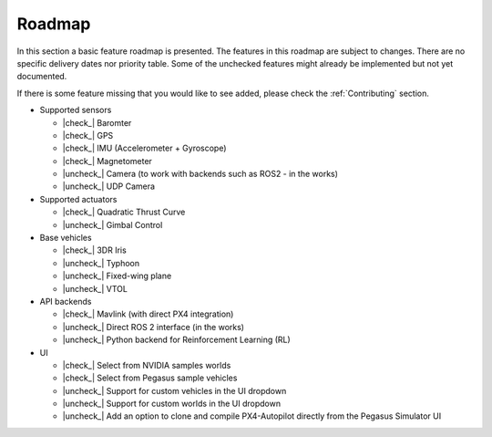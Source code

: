 Roadmap
=======

In this section a basic feature roadmap is presented. The features in this roadmap are subject to
changes. There are no specific delivery dates nor priority table. Some of the unchecked features
might already be implemented but not yet documented.

If there is some feature missing that you would like to see added, please check the :ref:`Contributing` section.

* Supported sensors

  * |check_| Baromter
  * |check_| GPS
  * |check_| IMU (Accelerometer + Gyroscope)
  * |check_| Magnetometer
  * |uncheck_| Camera (to work with backends such as ROS2 - in the works)
  * |uncheck_| UDP Camera

* Supported actuators

  * |check_| Quadratic Thrust Curve
  * |uncheck_| Gimbal Control

* Base vehicles

  * |check_| 3DR Iris
  * |uncheck_| Typhoon
  * |uncheck_| Fixed-wing plane
  * |uncheck_| VTOL

* API backends
 
  * |check_| Mavlink (with direct PX4 integration)
  * |uncheck_| Direct ROS 2 interface (in the works)
  * |uncheck_| Python backend for Reinforcement Learning (RL)

* UI
  
  * |check_| Select from NVIDIA samples worlds
  * |check_| Select from Pegasus sample vehicles
  * |uncheck_| Support for custom vehicles in the UI dropdown
  * |uncheck_| Support for custom worlds in the UI dropdown
  * |uncheck_| Add an option to clone and compile PX4-Autopilot directly from the Pegasus Simulator UI

.. |check| raw:: html

    <input checked=""  type="checkbox">

.. |check_| raw:: html

    <input checked=""  disabled="" type="checkbox">

.. |uncheck| raw:: html

    <input type="checkbox">

.. |uncheck_| raw:: html

    <input disabled="" type="checkbox">
